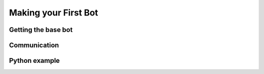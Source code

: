 =====================
Making your First Bot
=====================


Getting the base bot
--------------------

Communication
-------------

Python example
--------------